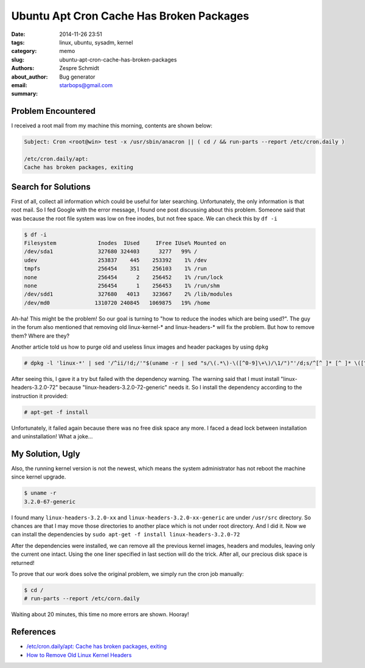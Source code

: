 ==========================================
 Ubuntu Apt Cron Cache Has Broken Packages
==========================================

:date: 2014-11-26 23:51
:tags: linux, ubuntu, sysadm, kernel
:category: memo
:slug: ubuntu-apt-cron-cache-has-broken-packages
:authors: Zespre Schmidt
:about_author: Bug generator
:email: starbops@gmail.com
:summary:

Problem Encountered
===================

I received a root mail from my machine this morning, contents are shown below:

.. code-block:: text

    Subject: Cron <root@win> test -x /usr/sbin/anacron || ( cd / && run-parts --report /etc/cron.daily )

    /etc/cron.daily/apt:
    Cache has broken packages, exiting

Search for Solutions
====================

First of all, collect all information which could be useful for later searching.
Unfortunately, the only information is that root mail. So I fed Google with the
error message, I found one post discussing about this problem. Someone said that
was because the root file system was low on free inodes, but not free space.
We can check this by ``df -i``

.. code-block:: bash

    $ df -i
    Filesystem             Inodes  IUsed     IFree IUse% Mounted on
    /dev/sda1              327680 324403      3277   99% /
    udev                   253837    445    253392    1% /dev
    tmpfs                  256454    351    256103    1% /run
    none                   256454      2    256452    1% /run/lock
    none                   256454      1    256453    1% /run/shm
    /dev/sdd1              327680   4013    323667    2% /lib/modules
    /dev/md0              1310720 240845   1069875   19% /home

Ah-ha! This might be the problem! So our goal is turning to "how to reduce the
inodes which are being used?". The guy in the forum also mentioned that removing
old linux-kernel-* and linux-headers-* will fix the problem. But how to remove
them? Where are they?

Another article told us how to purge old and useless linux images and header
packages by using ``dpkg``

.. code-block:: bash

    # dpkg -l 'linux-*' | sed '/^ii/!d;/'"$(uname -r | sed "s/\(.*\)-\([^0-9]\+\)/\1/")"'/d;s/^[^ ]* [^ ]* \([^ ]*\).*/\1/;/[0-9]/!d' | xargs sudo apt-get -y purge
    
After seeing this, I gave it a try but failed with the dependency warning. The
warning said that I must install "linux-headers-3.2.0-72" because
"linux-headers-3.2.0-72-generic" needs it. So I install the dependency according
to the instruction it provided:

.. code-block:: bash

    # apt-get -f install

Unfortunately, it failed again because there was no free disk space any more.
I faced a dead lock between installation and uninstallation! What a joke...

My Solution, Ugly
=================

Also, the running kernel version is not the newest, which means the system
administrator has not reboot the machine since kernel upgrade.

.. code-block:: bash

    $ uname -r
    3.2.0-67-generic

I found many ``linux-headers-3.2.0-xx`` and ``linux-headers-3.2.0-xx-generic``
are under ``/usr/src`` directory. So chances are that I may move those
directories to another place which is not under root directory. And I did it.
Now we can install the dependencies by ``sudo apt-get -f install linux-headers-3.2.0-72``

After the dependencies were installed, we can remove all the previous kernel
images, headers and modules, leaving only the current one intact. Using the one
liner specified in last section will do the trick. After all, our precious disk
space is returned!

To prove that our work does solve the original problem, we simply run the cron
job manually:

.. code-block:: bash

    $ cd /
    # run-parts --report /etc/corn.daily

Waiting about 20 minutes, this time no more errors are shown. Hooray!

References
==========

- `/etc/cron.daily/apt: Cache has broken packages, exiting`__
- `How to Remove Old Linux Kernel Headers`__

.. __: https://bugs.launchpad.net/ubuntu/+source/apt/+bug/482200
.. __: https://howto8165.wordpress.com/2014/08/13/remove-old-linux-kernels/
